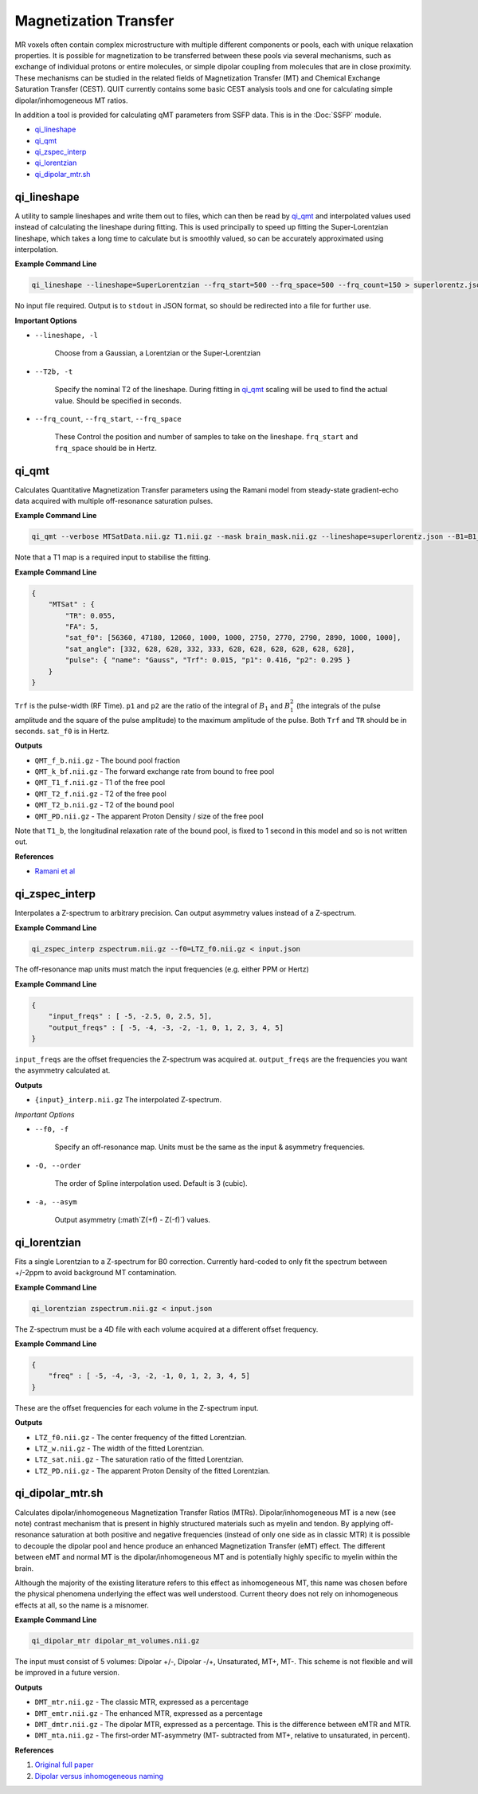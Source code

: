 Magnetization Transfer
======================

MR voxels often contain complex microstructure with multiple different components or pools, each with unique relaxation properties. It is possible for magnetization to be transferred between these pools via several mechanisms, such as exchange of individual protons or entire molecules, or simple dipolar coupling from molecules that are in close proximity. These mechanisms can be studied in the related fields of Magnetization Transfer (MT) and Chemical Exchange Saturation Transfer (CEST). QUIT currently contains some basic CEST analysis tools and one for calculating simple dipolar/inhomogeneous MT ratios.

In addition a tool is provided for calculating qMT parameters from SSFP data. This is in the :Doc:`SSFP` module.

* `qi_lineshape`_
* `qi_qmt`_
* `qi_zspec_interp`_
* `qi_lorentzian`_
* `qi_dipolar_mtr.sh`_

qi_lineshape
------------

A utility to sample lineshapes and write them out to files, which can then be read by `qi_qmt`_ and interpolated values used instead of calculating the lineshape during fitting. This is used principally to speed up fitting the Super-Lorentzian lineshape, which takes a long time to calculate but is smoothly valued, so can be accurately approximated using interpolation.

**Example Command Line**

.. code-block:: bash

    qi_lineshape --lineshape=SuperLorentzian --frq_start=500 --frq_space=500 --frq_count=150 > superlorentz.json

No input file required. Output is to ``stdout`` in JSON format, so should be redirected into a file for further use.

**Important Options**

* ``--lineshape, -l``

    Choose from a Gaussian, a Lorentzian or the Super-Lorentzian

* ``--T2b, -t``

    Specify the nominal T2 of the lineshape. During fitting in `qi_qmt`_ scaling will be used to find the actual value. Should be specified in seconds.

* ``--frq_count``, ``--frq_start``, ``--frq_space``

    These Control the position and number of samples to take on the lineshape. ``frq_start`` and ``frq_space`` should be in Hertz.

qi_qmt
------

Calculates Quantitative Magnetization Transfer parameters using the Ramani model from steady-state gradient-echo data acquired with multiple off-resonance saturation pulses.

.. image:: f_b.png
    :alt: Bound Pool Fraction

**Example Command Line**

.. code-block:: bash

    qi_qmt --verbose MTSatData.nii.gz T1.nii.gz --mask brain_mask.nii.gz --lineshape=superlorentz.json --B1=B1_map.nii.gz --f0=B0_map.nii.gz < input.json

Note that a T1 map is a required input to stabilise the fitting.

**Example Command Line**

.. code-block:: json

    {
        "MTSat" : {
            "TR": 0.055,
            "FA": 5,
            "sat_f0": [56360, 47180, 12060, 1000, 1000, 2750, 2770, 2790, 2890, 1000, 1000],
            "sat_angle": [332, 628, 628, 332, 333, 628, 628, 628, 628, 628, 628],
            "pulse": { "name": "Gauss", "Trf": 0.015, "p1": 0.416, "p2": 0.295 }
        }
    }

``Trf`` is the pulse-width (RF Time). ``p1`` and ``p2`` are the ratio of the integral of :math:`B_1` and :math:`B_1^2` (the integrals of the pulse amplitude and the square of the pulse amplitude) to the maximum amplitude of the pulse. Both ``Trf`` and ``TR`` should be in seconds. ``sat_f0`` is in Hertz.

**Outputs**

- ``QMT_f_b.nii.gz`` - The bound pool fraction
- ``QMT_k_bf.nii.gz`` - The forward exchange rate from bound to free pool
- ``QMT_T1_f.nii.gz`` - T1 of the free pool
- ``QMT_T2_f.nii.gz`` - T2 of the free pool
- ``QMT_T2_b.nii.gz`` - T2 of the bound pool
- ``QMT_PD.nii.gz`` - The apparent Proton Density / size of the free pool

Note that ``T1_b``, the longitudinal relaxation rate of the bound pool, is fixed to 1 second in this model and so is not written out.

**References**

- `Ramani et al <http://linkinghub.elsevier.com/retrieve/pii/S0730725X02005982>`_

qi_zspec_interp
---------------

Interpolates a Z-spectrum to arbitrary precision. Can output asymmetry values instead of a Z-spectrum.

**Example Command Line**

.. code-block:: bash

    qi_zspec_interp zspectrum.nii.gz --f0=LTZ_f0.nii.gz < input.json

The off-resonance map units must match the input frequencies (e.g. either PPM or Hertz)

**Example Command Line**

.. code-block:: json

    {
        "input_freqs" : [ -5, -2.5, 0, 2.5, 5],
        "output_freqs" : [ -5, -4, -3, -2, -1, 0, 1, 2, 3, 4, 5]
    }

``input_freqs`` are the offset frequencies the Z-spectrum was acquired at. ``output_freqs`` are the frequencies you want the asymmetry calculated at.

**Outputs**

* ``{input}_interp.nii.gz`` The interpolated Z-spectrum.

*Important Options*

* ``--f0, -f``

    Specify an off-resonance map. Units must be the same as the input & asymmetry frequencies.

* ``-O, --order``

    The order of Spline interpolation used. Default is 3 (cubic).

* ``-a, --asym``

    Output asymmetry (:math`Z(+f) - Z(-f)`) values.

qi_lorentzian
-------------

Fits a single Lorentzian to a Z-spectrum for B0 correction. Currently hard-coded to only fit the spectrum between +/-2ppm to avoid background MT contamination.

**Example Command Line**

.. code-block:: bash

    qi_lorentzian zspectrum.nii.gz < input.json

The Z-spectrum must be a 4D file with each volume acquired at a different offset frequency.

**Example Command Line**

.. code-block:: json

    {
        "freq" : [ -5, -4, -3, -2, -1, 0, 1, 2, 3, 4, 5]
    }

These are the offset frequencies for each volume in the Z-spectrum input.

**Outputs**

* ``LTZ_f0.nii.gz``  - The center frequency of the fitted Lorentzian.
* ``LTZ_w.nii.gz``   - The width of the fitted Lorentzian.
* ``LTZ_sat.nii.gz`` - The saturation ratio of the fitted Lorentzian.
* ``LTZ_PD.nii.gz``  - The apparent Proton Density of the fitted Lorentzian.

qi_dipolar_mtr.sh
-----------------

Calculates dipolar/inhomogeneous Magnetization Transfer Ratios (MTRs). Dipolar/inhomogeneous MT is a new (see note) contrast mechanism that is present in highly structured materials such as myelin and tendon. By applying off-resonance saturation at both positive and negative frequencies (instead of only one side as in classic MTR) it is possible to decouple the dipolar pool and hence produce an enhanced Magnetization Transfer (eMT) effect. The different between eMT and normal MT is the dipolar/inhomogeneous MT and is potentially highly specific to myelin within the brain.

Although the majority of the existing literature refers to this effect as inhomogeneous MT, this name was chosen before the physical phenomena underlying the effect was well understood. Current theory does not rely on inhomogeneous effects at all, so the name is a misnomer.

**Example Command Line**

.. code-block:: bash

    qi_dipolar_mtr dipolar_mt_volumes.nii.gz

The input must consist of 5 volumes: Dipolar +/-, Dipolar -/+, Unsaturated, MT+, MT-. This scheme is not flexible and will be improved in a future version.

**Outputs**

* ``DMT_mtr.nii.gz`` - The classic MTR, expressed as a percentage
* ``DMT_emtr.nii.gz`` - The enhanced MTR, expressed as a percentage
* ``DMT_dmtr.nii.gz`` - The dipolar MTR, expressed as a percentage. This is the difference between eMTR and MTR.
* ``DMT_mta.nii.gz`` - The first-order MT-asymmetry (MT- subtracted from MT+, relative to unsaturated, in percent).

**References**

1. `Original full paper <http://doi.wiley.com/10.1002/mrm.25174>`_
2. `Dipolar versus inhomogeneous naming <https://doi.org/10.1016/j.jmr.2016.11.013>`_
